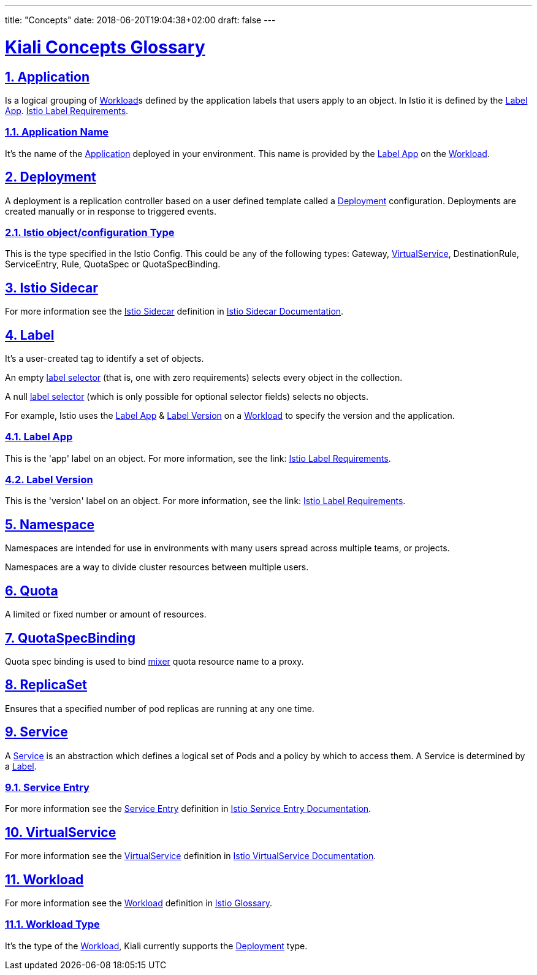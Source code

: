 ---
title: "Concepts"
date: 2018-06-20T19:04:38+02:00
draft: false
---

:sectlinks:

= Kiali Concepts Glossary
:sectnums:
:toc: left
toc::[]
:toc-title: Terminology Content
:keywords: Kiali Documentation
:icons: font
:imagesdir: /images/documentation/terminology/

== Application

Is a logical grouping of <<Workload>>s defined by the application labels that users apply to an object. In Istio it is defined by the <<Label App>>. link:https://istio.io/docs/setup/kubernetes/spec-requirements/[Istio Label Requirements].

=== Application Name

It's the name of the <<Application>> deployed in your environment. This name is provided by the <<Label App>> on the <<Workload>>.

== Deployment

A deployment is a replication controller based on a user defined template called a <<Deployment>> configuration. Deployments are created manually or in response to triggered events.

=== Istio object/configuration Type

This is the type specified in the Istio Config. This could be any of the following types: Gateway, <<VirtualService>>, DestinationRule, ServiceEntry, Rule, QuotaSpec or QuotaSpecBinding.

== Istio Sidecar

For more information see the <<Istio Sidecar>> definition in link:https://istio.io/v1.5/docs/reference/commands/sidecar-injector/[Istio Sidecar Documentation].

== Label

It's a user-created tag to identify a set of objects.

An empty link:https://kubernetes.io/docs/concepts/overview/working-with-objects/labels/[label selector] (that is, one with zero requirements) selects every object in the collection.

A null link:https://kubernetes.io/docs/concepts/overview/working-with-objects/labels/[label selector] (which is only possible for optional selector fields) selects no objects.

For example, Istio uses the <<Label App>> & <<Label Version>> on a <<Workload>> to specify the version and the application.

=== Label App

This is the 'app' label on an object. For more information, see the link: link:https://istio.io/docs/setup/kubernetes/spec-requirements/[Istio Label Requirements].

=== Label Version

This is the 'version' label on an object. For more information, see the link: link:https://istio.io/docs/setup/kubernetes/spec-requirements/[Istio Label Requirements].


== Namespace

Namespaces are intended for use in environments with many users spread across multiple teams, or projects.

Namespaces are a way to divide cluster resources between multiple users.

== Quota

A limited or fixed number or amount of resources.

== QuotaSpecBinding

Quota spec binding is used to bind link:https://istio.io/v1.6/faq/mixer/[mixer] quota resource name to a proxy.

== ReplicaSet

Ensures that a specified number of pod replicas are running at any one time.

== Service

A <<Service>> is an abstraction which defines a logical set of Pods and a policy by which to access them.  A Service is determined by a <<Label>>.

=== Service Entry

For more information see the <<Service Entry>> definition in link:https://istio.io/v1.0/docs/reference/config/istio.networking.v1alpha3/#ServiceEntry[Istio Service Entry Documentation].

== VirtualService

For more information see the <<VirtualService>> definition in link:https://istio.io/v1.0/docs/reference/config/istio.networking.v1alpha3/#VirtualService[Istio VirtualService Documentation].

== Workload

For more information see the <<Workload>> definition in link:https://istio.io/help/glossary/#workload[Istio Glossary].

=== Workload Type

It's the type of the <<Workload>>, Kiali currently supports the <<Deployment>> type.
